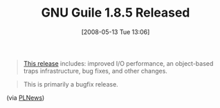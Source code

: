 #+POSTID: 176
#+DATE: [2008-05-13 Tue 13:06]
#+OPTIONS: toc:nil num:nil todo:nil pri:nil tags:nil ^:nil TeX:nil
#+CATEGORY: Link
#+TAGS: Programming Language, Scheme
#+TITLE: GNU Guile 1.8.5 Released

#+BEGIN_QUOTE
  [[http://lists.gnu.org/archive/html/guile-devel/2008-05/msg00016.html][This release]] includes: improved I/O performance, an object-based traps infrastructure, bug fixes, and other changes.
#+END_QUOTE





#+BEGIN_QUOTE
  This is primarily a bugfix release.
#+END_QUOTE



(via [[http://plnews.org/posts/gnu_guile_185_released_20080512_055714.html][PLNews]])




